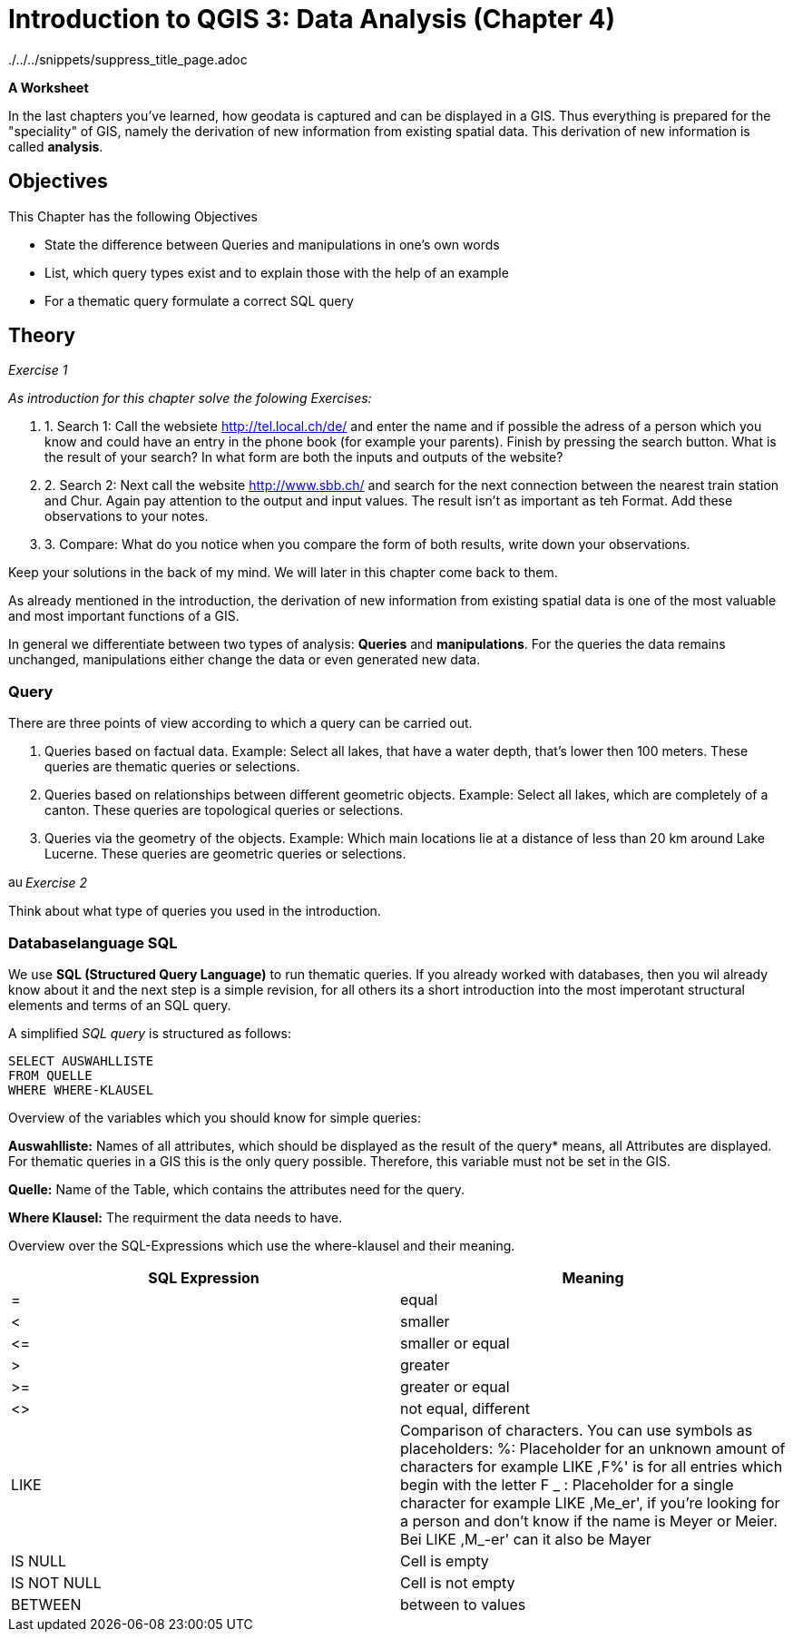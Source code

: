 = Introduction to QGIS 3: Data Analysis (Chapter 4)

../../../snippets/suppress_title_page.adoc

*A Worksheet*
ifdef::show_solutions[- *Solutions*]

In the last chapters you've learned, how geodata is captured and can be displayed in a GIS. Thus everything is prepared for the "speciality" of GIS, namely the derivation of new information from existing spatial data. This derivation of new information is called *analysis*.

== Objectives

This Chapter has the following Objectives

* State  the difference between Queries and manipulations in one's own words

* List, which query types exist and to explain those with the help of an example

* For a thematic query formulate a correct SQL query

== Theory

_Exercise 1_ +

_As introduction for this chapter solve the folowing Exercises:_

. 1. Search 1: Call the websiete http://tel.local.ch/de/ and enter the name and if possible the adress of a person which you know and could have an entry in the phone book (for example your parents). Finish by pressing the search button. What is the result of your search? In what form are both the inputs and outputs of the website?

. 2. Search 2: Next call the website http://www.sbb.ch/ and search for the next connection between the nearest train station and Chur. Again pay attention to the output and input values. The result isn't as important as teh Format. Add these observations to your notes.

. 3. Compare: What do you notice when you compare the form of both results, write down your observations.

ifdef::show_solutions[]
====
.Solution
*Question 1* +
In order to start a query, you must
give Name, first name and city into the textfield. The query could look like this:

.Input for the search on local.ch
image::einfuehrung_in_qgis/abfragefrage1.png["Abfrage Frage1"]

And here the coresponding result:

.Output for the search on local.ch
image::einfuehrung_in_qgis/ausgabefrage1.png["Ausgabe Frage1"]

The results are returned as adress and as a mark on a map.

*Qestion 2*
To start a query, you have to
give Start,
Destination, date and time in the fields. The query could be like
looks like:

.Input for the search on sbb.ch
image::einfuehrung_in_qgis/abfragefrage2.png["Abfrage Frage2"]

The result is returned in textform:

.Output for the search on sbb.ch
image::einfuehrung_in_qgis/ausgabefrage2.png["Ausgabe Frage2"]

*Question 3* +
In both searches, the input values are in text form.

The results are displayed once in text form.
and spatially displayed, the second
Search only gives it in text form.

In the first search you would like to
often not only know at which
street a person lives on or
what her phone number is,
but also where the place of residence is located 
on the map. In addition a 
map entry may be helpful if
as in our case, there are several
Peter Müller in Bern. If
you know what area he's in.
you can search for the
visually.

For the timetable information
the first thing you have to do is departure
and arrival times. The
map is not included in the
result of secondary importance.
====
endif::show_solutions[]

Keep your solutions in the back of my mind. We will later in this chapter come back to them.

As already mentioned in the introduction, the derivation of new information from existing spatial data is one of the most valuable and most important functions of a GIS.

In general we differentiate between two types of analysis: *Queries* and *manipulations*. For the queries the data remains unchanged, manipulations either change the data or even generated new data.


=== Query

There are three points of view according to which a query can be carried out.

. Queries based on factual data. Example: Select all lakes, that have a water depth, that's lower then 100 meters. These queries are thematic queries or selections.

. Queries based on relationships between different geometric objects. Example: Select all lakes, which are completely of a canton. These queries are topological queries or selections.

. Queries via the geometry of the objects. Example: Which main locations lie at a distance of less than 20 km around Lake Lucerne. These queries are geometric queries or selections.


image:einfuehrung_in_qgis/ausrufezeichen.png[, 15, 15]
_Exercise 2_

Think about what type of queries you used in the introduction.

ifdef::show_solutions[]
====
.Solution
Both of them are thematic queries.
====
endif::show_solutions[]

=== Databaselanguage SQL 

We use *SQL (Structured Query Language)* to run thematic queries. If you already worked with databases, then you wil already know about it and the next step is a simple revision, for all others its a short introduction into the most imperotant structural elements and terms of an SQL query.

A simplified _SQL query_ is structured as follows:

....
SELECT AUSWAHLLISTE
FROM QUELLE
WHERE WHERE-KLAUSEL
.... 

Overview of the variables which you should know for simple queries:

*Auswahlliste:* Names of all attributes, which should be displayed as the result of the query* means, all Attributes are displayed. For thematic queries in a GIS this is the  only query possible. Therefore, this variable must not be set in the GIS.

*Quelle:* Name of the Table, which contains the attributes need for the query.

*Where Klausel:* The requirment the data needs to have.

Overview over the SQL-Expressions which use the where-klausel and their meaning.

[%header,cols=2*]
|===
|SQL Expression
|Meaning

|=
|equal

|<
|smaller

|$$<=$$
|smaller or equal

|>
|greater

|>=
|greater or  equal

|<>
|not equal, different

|LIKE
|Comparison of characters. You can use symbols as placeholders:
%: Placeholder for an unknown amount of characters
for example LIKE ,F%' is for all entries which begin with the letter F
_ : Placeholder for a single character
for example LIKE ,Me_er', if you're looking for a person and don't know if the name is Meyer or Meier.
Bei LIKE ,M_-er' can it also be Mayer 

|IS NULL
|Cell is empty

|IS NOT NULL
|Cell is not empty

|BETWEEN
|between to values
|===

